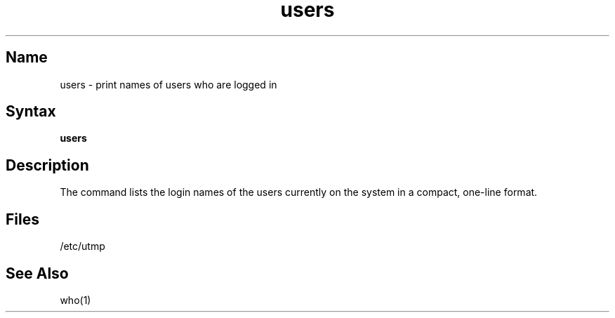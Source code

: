 .\" SCCSID: @(#)users.1	8.1	9/11/90
.\" Last modified by MJT on 26-Aug-85  2324
.\"  Repaired beginning matter to work right in whatis database
.TH users 1
.SH Name
users \- print names of users who are logged in
.SH Syntax
.B users
.SH Description
.NXR "users command"
.NXA "users command" "who command"
.NXA "users command" "finger command"
.NXR "system" "showing users"
The
.PN users
command
lists the login names of the users currently on the system in a compact,
one-line format.
.SH Files
/etc/utmp
.SH See Also
who(1)
